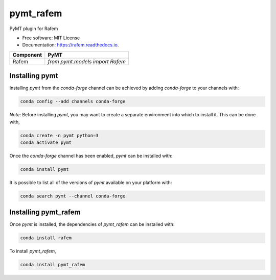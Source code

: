 ==========
pymt_rafem
==========


.. image:: https://img.shields.io/badge/CSDMS-Basic%20Model%20Interface-green.svg
        :target: https://bmi.readthedocs.io/
        :alt: Basic Model Interface

.. image:: https://img.shields.io/badge/recipe-pymt_rafem-green.svg
        :target: https://anaconda.org/conda-forge/pymt_rafem

.. image:: https://img.shields.io/travis/pymt-lab/pymt_rafem.svg
        :target: https://travis-ci.org/pymt-lab/pymt_rafem

.. image:: https://readthedocs.org/projects/pymt_rafem/badge/?version=latest
        :target: https://pymt_rafem.readthedocs.io/en/latest/?badge=latest
        :alt: Documentation Status

.. image:: https://img.shields.io/badge/code%20style-black-000000.svg
        :target: https://github.com/csdms/pymt
        :alt: Code style: black


PyMT plugin for Rafem


* Free software: MIT License
* Documentation: https://rafem.readthedocs.io.




========= ===================================
Component PyMT
========= ===================================
Rafem     `from pymt.models import Rafem`
========= ===================================

---------------
Installing pymt
---------------

Installing `pymt` from the `conda-forge` channel can be achieved by adding
`conda-forge` to your channels with:

.. code::

  conda config --add channels conda-forge

*Note*: Before installing `pymt`, you may want to create a separate environment
into which to install it. This can be done with,

.. code::

  conda create -n pymt python=3
  conda activate pymt

Once the `conda-forge` channel has been enabled, `pymt` can be installed with:

.. code::

  conda install pymt

It is possible to list all of the versions of `pymt` available on your platform with:

.. code::

  conda search pymt --channel conda-forge

---------------------
Installing pymt_rafem
---------------------

Once `pymt` is installed, the dependencies of `pymt_rafem` can
be installed with:

.. code::

  conda install rafem

To install `pymt_rafem`,

.. code::

  conda install pymt_rafem
